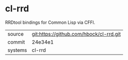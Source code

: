 * cl-rrd

RRDtool bindings for Common Lisp via CFFI.

|---------+-------------------------------------------|
| source  | git:https://github.com/hbock/cl-rrd.git   |
| commit  | 24e34e1  |
| systems | cl-rrd |
|---------+-------------------------------------------|

